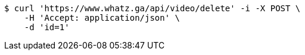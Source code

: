 [source,bash]
----
$ curl 'https://www.whatz.ga/api/video/delete' -i -X POST \
    -H 'Accept: application/json' \
    -d 'id=1'
----